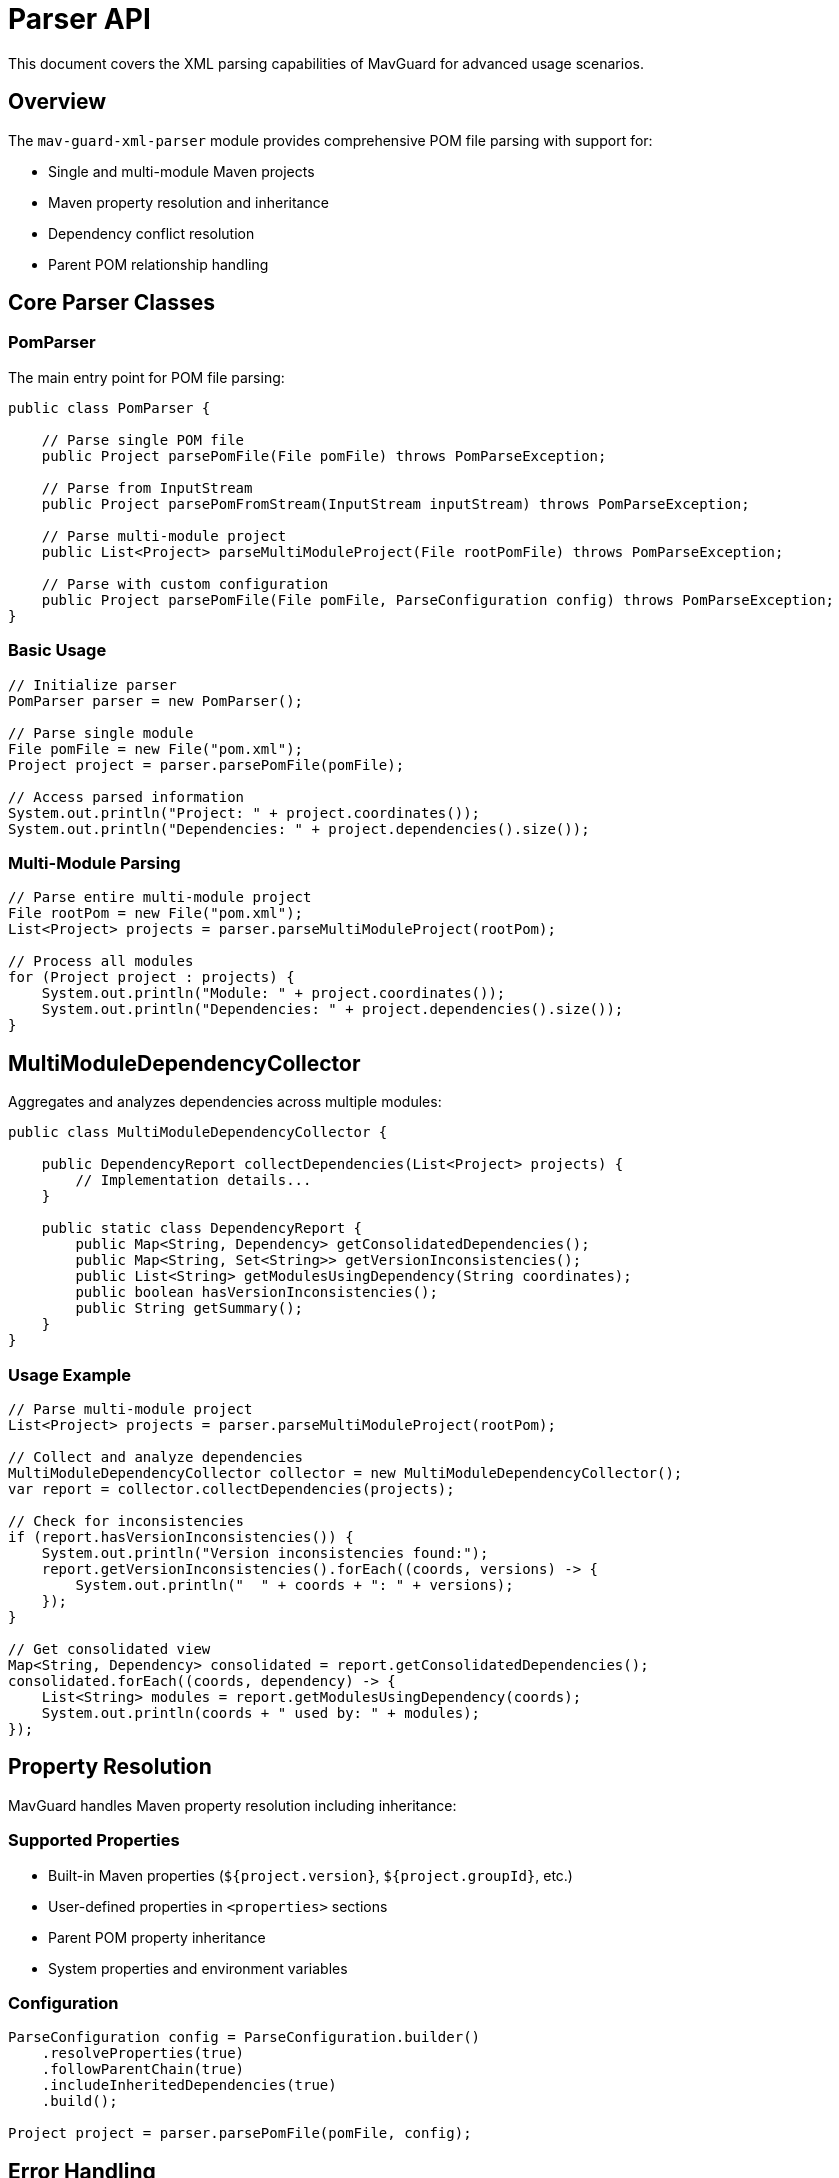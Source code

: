 = Parser API

This document covers the XML parsing capabilities of MavGuard for advanced usage scenarios.

== Overview

The `mav-guard-xml-parser` module provides comprehensive POM file parsing with support for:

* Single and multi-module Maven projects
* Maven property resolution and inheritance
* Dependency conflict resolution
* Parent POM relationship handling

== Core Parser Classes

=== PomParser

The main entry point for POM file parsing:

[source,java]
----
public class PomParser {
    
    // Parse single POM file
    public Project parsePomFile(File pomFile) throws PomParseException;
    
    // Parse from InputStream
    public Project parsePomFromStream(InputStream inputStream) throws PomParseException;
    
    // Parse multi-module project
    public List<Project> parseMultiModuleProject(File rootPomFile) throws PomParseException;
    
    // Parse with custom configuration
    public Project parsePomFile(File pomFile, ParseConfiguration config) throws PomParseException;
}
----

=== Basic Usage

[source,java]
----
// Initialize parser
PomParser parser = new PomParser();

// Parse single module
File pomFile = new File("pom.xml");
Project project = parser.parsePomFile(pomFile);

// Access parsed information
System.out.println("Project: " + project.coordinates());
System.out.println("Dependencies: " + project.dependencies().size());
----

=== Multi-Module Parsing

[source,java]
----
// Parse entire multi-module project
File rootPom = new File("pom.xml");
List<Project> projects = parser.parseMultiModuleProject(rootPom);

// Process all modules
for (Project project : projects) {
    System.out.println("Module: " + project.coordinates());
    System.out.println("Dependencies: " + project.dependencies().size());
}
----

== MultiModuleDependencyCollector

Aggregates and analyzes dependencies across multiple modules:

[source,java]
----
public class MultiModuleDependencyCollector {
    
    public DependencyReport collectDependencies(List<Project> projects) {
        // Implementation details...
    }
    
    public static class DependencyReport {
        public Map<String, Dependency> getConsolidatedDependencies();
        public Map<String, Set<String>> getVersionInconsistencies();
        public List<String> getModulesUsingDependency(String coordinates);
        public boolean hasVersionInconsistencies();
        public String getSummary();
    }
}
----

=== Usage Example

[source,java]
----
// Parse multi-module project
List<Project> projects = parser.parseMultiModuleProject(rootPom);

// Collect and analyze dependencies
MultiModuleDependencyCollector collector = new MultiModuleDependencyCollector();
var report = collector.collectDependencies(projects);

// Check for inconsistencies
if (report.hasVersionInconsistencies()) {
    System.out.println("Version inconsistencies found:");
    report.getVersionInconsistencies().forEach((coords, versions) -> {
        System.out.println("  " + coords + ": " + versions);
    });
}

// Get consolidated view
Map<String, Dependency> consolidated = report.getConsolidatedDependencies();
consolidated.forEach((coords, dependency) -> {
    List<String> modules = report.getModulesUsingDependency(coords);
    System.out.println(coords + " used by: " + modules);
});
----

== Property Resolution

MavGuard handles Maven property resolution including inheritance:

=== Supported Properties

* Built-in Maven properties (`${project.version}`, `${project.groupId}`, etc.)
* User-defined properties in `<properties>` sections
* Parent POM property inheritance
* System properties and environment variables

=== Configuration

[source,java]
----
ParseConfiguration config = ParseConfiguration.builder()
    .resolveProperties(true)
    .followParentChain(true)
    .includeInheritedDependencies(true)
    .build();
    
Project project = parser.parsePomFile(pomFile, config);
----

== Error Handling

=== Exception Types

* **PomParseException**: XML parsing or validation errors
* **PropertyResolutionException**: Property resolution failures
* **IOException**: File access issues

=== Graceful Error Handling

[source,java]
----
try {
    Project project = parser.parsePomFile(pomFile);
} catch (PomParseException e) {
    if (e.getCause() instanceof PropertyResolutionException) {
        // Handle property resolution issues
        logger.warn("Some properties could not be resolved: {}", e.getMessage());
        // Continue with partial parsing if acceptable
    } else {
        // Handle critical parsing errors
        throw new AnalysisException("Cannot parse POM file", e);
    }
}
----

== Advanced Features

=== Custom JAXB Configuration

[source,java]
----
// Custom XML parsing configuration
JAXBContext context = JAXBContext.newInstance(MavenProject.class);
Unmarshaller unmarshaller = context.createUnmarshaller();

// Add custom validation
SchemaFactory schemaFactory = SchemaFactory.newInstance(XMLConstants.W3C_XML_SCHEMA_NS_URI);
Schema schema = schemaFactory.newSchema(new File("maven-4.0.0.xsd"));
unmarshaller.setSchema(schema);
----

=== Stream Processing

For large projects, consider stream-based processing:

[source,java]
----
public Stream<Project> parseProjectsStream(File rootPom) {
    return findModulePoms(rootPom)
        .stream()
        .map(this::parseSafely)
        .filter(Optional::isPresent)
        .map(Optional::get);
}

private Optional<Project> parseSafely(File pomFile) {
    try {
        return Optional.of(parser.parsePomFile(pomFile));
    } catch (Exception e) {
        logger.warn("Failed to parse {}: {}", pomFile, e.getMessage());
        return Optional.empty();
    }
}
----

=== Memory Optimization

For very large projects:

[source,java]
----
// Process modules in batches
List<File> modulePoms = findAllModulePoms(rootPom);
int batchSize = 10;

for (int i = 0; i < modulePoms.size(); i += batchSize) {
    List<File> batch = modulePoms.subList(i, Math.min(i + batchSize, modulePoms.size()));
    
    List<Project> projects = batch.stream()
        .map(parser::parsePomFile)
        .collect(Collectors.toList());
        
    // Process batch
    processBatch(projects);
    
    // Clear for memory management
    projects.clear();
    System.gc(); // Hint for garbage collection
}
----

== Integration with Model API

The parser produces domain objects from the model API:

[source,java]
----
// Parser output
Project project = parser.parsePomFile(pomFile);

// Access model objects
ProjectCoordinates coords = project.coordinates();
List<Dependency> dependencies = project.dependencies();
Optional<ProjectCoordinates> parent = project.parent();

// Work with immutable objects
String summary = String.format("Project %s has %d dependencies", 
    coords.toString(), 
    dependencies.size());
----

== Performance Considerations

=== Parallel Processing

[source,java]
----
// Parse modules in parallel
List<Project> projects = modulePoms.parallelStream()
    .map(parser::parsePomFile)
    .collect(Collectors.toList());
----

=== Caching Strategies

[source,java]
----
// Cache parsed parent POMs
Map<File, Project> parentCache = new ConcurrentHashMap<>();

public Project parseWithParentCache(File pomFile) {
    File parentPom = findParentPom(pomFile);
    if (parentPom != null) {
        Project parent = parentCache.computeIfAbsent(parentPom, parser::parsePomFile);
        // Use cached parent for property resolution
    }
    return parser.parsePomFile(pomFile);
}
----

== Next Steps

* Learn about the <<model-api.adoc#,Model API>> for working with parsed objects
* Explore <<../examples/integration-examples.adoc#,integration examples>>
* Review the <<java-api.adoc#,complete Java API guide>>